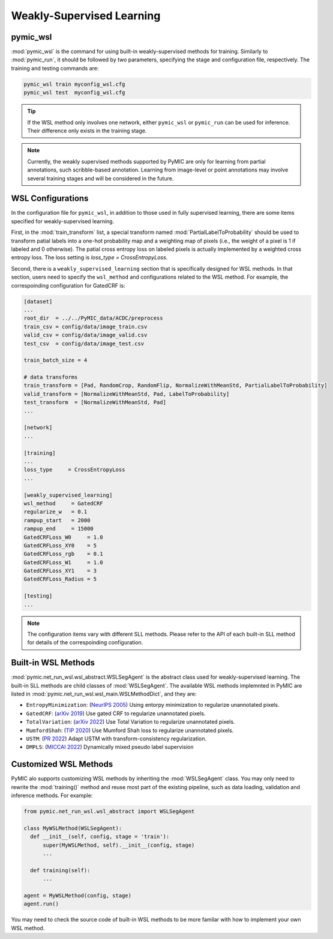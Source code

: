 .. _weakly_supervised_learning:

Weakly-Supervised Learning
==========================

pymic_wsl
---------

:mod:`pymic_wsl` is the command for using built-in weakly-supervised methods for training. 
Similarly to :mod:`pymic_run`, it should be followed by two parameters, specifying the 
stage and configuration file, respectively. The training and testing commands are:

.. code-block:: bash

    pymic_wsl train myconfig_wsl.cfg
    pymic_wsl test  myconfig_wsl.cfg

.. tip::

   If the WSL method only involves one network, either ``pymic_wsl`` or  ``pymic_run``
   can be used for inference. Their difference only exists in the training stage. 

.. note::

   Currently, the weakly supervised methods supported by PyMIC are only for learning 
   from partial annotations, such scribble-based annotation. Learning from image-level 
   or point annotations may involve several training stages and will be considered 
   in the future. 


WSL Configurations
------------------

In the configuration file for ``pymic_wsl``, in addition to those used in fully 
supervised learning, there are some items specified for weakly-supervised learning.

First, in the :mod:`train_transform` list, a special transform named :mod:`PartialLabelToProbability`
should be used to transform patial labels into a one-hot probability map and a weighting 
map of pixels (i.e., the weight of a pixel is 1 if labeled and 0 otherwise). The patial
cross entropy loss on labeled pixels is actually implemented by a weighted cross entropy loss.
The loss setting is `loss_type = CrossEntropyLoss`.

Second, there is a ``weakly_supervised_learning`` section that is specifically designed
for WSL methods. In that section, users need to specify the ``wsl_method`` and configurations
related to the WSL method. For example, the correspoinding configuration for GatedCRF is:



.. code-block:: none

    [dataset]
    ...
    root_dir  = ../../PyMIC_data/ACDC/preprocess
    train_csv = config/data/image_train.csv
    valid_csv = config/data/image_valid.csv
    test_csv  = config/data/image_test.csv

    train_batch_size = 4

    # data transforms
    train_transform = [Pad, RandomCrop, RandomFlip, NormalizeWithMeanStd, PartialLabelToProbability]
    valid_transform = [NormalizeWithMeanStd, Pad, LabelToProbability]
    test_transform  = [NormalizeWithMeanStd, Pad]
    ...

    [network]
    ...

    [training]
    ...
    loss_type     = CrossEntropyLoss
    ...

    [weakly_supervised_learning]
    wsl_method     = GatedCRF
    regularize_w   = 0.1
    rampup_start   = 2000
    rampup_end     = 15000
    GatedCRFLoss_W0     = 1.0
    GatedCRFLoss_XY0    = 5
    GatedCRFLoss_rgb    = 0.1
    GatedCRFLoss_W1     = 1.0
    GatedCRFLoss_XY1    = 3
    GatedCRFLoss_Radius = 5

    [testing]
    ...

.. note::

   The configuration items vary with different SLL methods. Please refer to the API 
   of each built-in SLL method for details of the correspoinding configuration.  

Built-in WSL Methods
--------------------

:mod:`pymic.net_run_wsl.wsl_abstract.WSLSegAgent` is the abstract class used for 
weakly-supervised learning. The built-in SLL methods are child classes of  :mod:`WSLSegAgent`.
The available WSL methods implemnted in PyMIC are listed in :mod:`pymic.net_run_wsl.wsl_main.WSLMethodDict`, 
and they are:

* ``EntropyMinimization``: (`NeurIPS 2005 <https://papers.nips.cc/paper/2004/file/96f2b50b5d3613adf9c27049b2a888c7-Paper.pdf>`_)
  Using entorpy minimization to regularize unannotated pixels.

* ``GatedCRF``: (`arXiv 2019 <http://arxiv.org/abs/1906.04651>`_) 
  Use gated CRF to regularize unannotated pixels. 

* ``TotalVariation``: (`arXiv 2022 <https://arxiv.org/abs/2111.02403>`_) 
  Use Total Variation to regularize unannotated pixels. 

* ``MumfordShah``: (`TIP 2020 <https://doi.org/10.1109/TIP.2019.2941265>`_) 
  Use Mumford Shah loss to regularize unannotated pixels. 

* ``USTM``: (`PR 2022 <https://doi.org/10.1016/j.patcog.2021.108341>`_) 
  Adapt USTM with transform-consistency regularization.

* ``DMPLS``: (`MICCAI 2022 <https://arxiv.org/abs/2203.02106>`_) 
  Dynamically mixed pseudo label supervision

Customized WSL Methods
----------------------

PyMIC alo supports customizing WSL methods by inheriting the :mod:`WSLSegAgent` class. 
You may only need to rewrite the :mod:`training()` method and reuse most part of the 
existing pipeline, such as data loading, validation and inference methods. For example:

.. code-block:: none

    from pymic.net_run_wsl.wsl_abstract import WSLSegAgent

    class MyWSLMethod(WSLSegAgent):
      def __init__(self, config, stage = 'train'):
          super(MyWSLMethod, self).__init__(config, stage)
          ...
        
      def training(self):
          ...
    
    agent = MyWSLMethod(config, stage)
    agent.run()

You may need to check the source code of built-in WSL methods to be more familar with 
how to implement your own WSL method. 